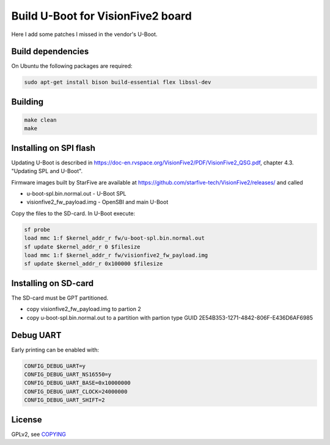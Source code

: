 Build U-Boot for VisionFive2 board
==================================

Here I add some patches I missed in the vendor's U-Boot.

Build dependencies
------------------

On Ubuntu the following packages are required:

.. code-block:: bash

    sudo apt-get install bison build-essential flex libssl-dev

Building
--------

.. code-block:: bash

    make clean
    make

Installing on SPI flash
-----------------------

Updating U-Boot is described in
https://doc-en.rvspace.org/VisionFive2/PDF/VisionFive2_QSG.pdf,
chapter 4.3. "Updating SPL and U-Boot".

Firmware images built by StarFive are available at
https://github.com/starfive-tech/VisionFive2/releases/ and called

* u-boot-spl.bin.normal.out - U-Boot SPL
* visionfive2_fw_payload.img - OpenSBI and main U-Boot

Copy the files to the SD-card. In U-Boot execute:

.. code-block:: bash

   sf probe
   load mmc 1:f $kernel_addr_r fw/u-boot-spl.bin.normal.out
   sf update $kernel_addr_r 0 $filesize
   load mmc 1:f $kernel_addr_r fw/visionfive2_fw_payload.img
   sf update $kernel_addr_r 0x100000 $filesize

Installing on SD-card
---------------------

The SD-card must be GPT partitioned.

* copy visionfive2_fw_payload.img to partion 2
* copy u-boot-spl.bin.normal.out to a partition with partion type GUID
  2E54B353-1271-4842-806F-E436D6AF6985

Debug UART
----------

Early printing can be enabled with:

.. code-block::

    CONFIG_DEBUG_UART=y
    CONFIG_DEBUG_UART_NS16550=y
    CONFIG_DEBUG_UART_BASE=0x10000000
    CONFIG_DEBUG_UART_CLOCK=24000000
    CONFIG_DEBUG_UART_SHIFT=2

License
-------

GPLv2, see `COPYING <./COPYING>`_
